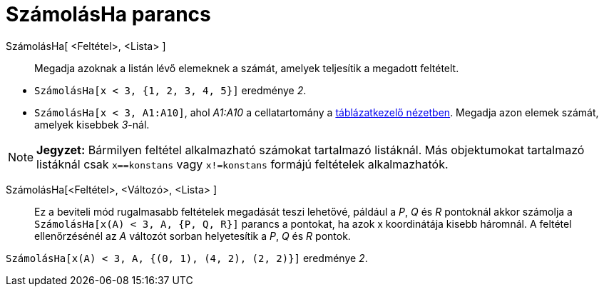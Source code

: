 = SzámolásHa parancs
:page-en: commands/CountIf
ifdef::env-github[:imagesdir: /hu/modules/ROOT/assets/images]

SzámolásHa[ <Feltétel>, <Lista> ]::
  Megadja azoknak a listán lévő elemeknek a számát, amelyek teljesítik a megadott feltételt.

[EXAMPLE]
====

* `++SzámolásHa[x < 3, {1, 2, 3, 4, 5}]++` eredménye _2_.
* `++SzámolásHa[x < 3, A1:A10]++`, ahol _A1:A10_ a cellatartomány a xref:/Táblázatkezelő_nézet.adoc[táblázatkezelő
nézetben]. Megadja azon elemek számát, amelyek kisebbek _3_-nál.

====

[NOTE]
====

*Jegyzet:* Bármilyen feltétel alkalmazható számokat tartalmazó listáknál. Más objektumokat tartalmazó listáknál csak
`++x==konstans++` vagy `++x!=konstans++` formájú feltételek alkalmazhatók.

====

SzámolásHa[<Feltétel>, <Változó>, <Lista> ]::
  Ez a beviteli mód rugalmasabb feltételek megadását teszi lehetővé, páldául a _P_, _Q_ és _R_ pontoknál akkor számolja
  a `++SzámolásHa[x(A) < 3, A, {P, Q, R}]++` parancs a pontokat, ha azok x koordinátája kisebb háromnál. A feltétel
  ellenőrzésénél az _A_ változót sorban helyetesítik a _P_, _Q_ és _R_ pontok.

[EXAMPLE]
====

`++SzámolásHa[x(A) < 3, A, {(0, 1), (4, 2), (2, 2)}]++` eredménye _2_.

====

